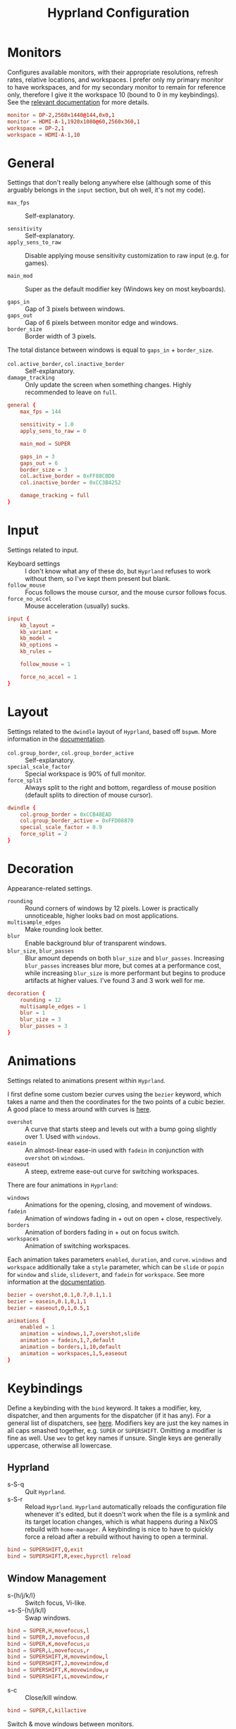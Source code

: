 #+title: Hyprland Configuration
#+property: header-args :tangle hyprland.conf
#+auto_tangle: t

* Monitors
Configures available monitors, with their appropriate resolutions, refresh rates, relative locations, and workspaces. I prefer only my primary monitor to have workspaces, and for my secondary monitor to remain for reference only, therefore I give it the workspace 10 (bound to 0 in my keybindings). See the [[https://github.com/vaxerski/=Hyprland=/wiki/Advanced-config#monitors][relevant documentation]] for more details.

#+begin_src conf
monitor = DP-2,2560x1440@144,0x0,1
monitor = HDMI-A-1,1920x1080@60,2560x360,1
workspace = DP-2,1
workspace = HDMI-A-1,10
#+end_src
* General
Settings that don't really belong anywhere else (although some of this arguably belongs in the =input= section, but oh well, it's not my code).

+ ~max_fps~ :: Self-explanatory.

+ ~sensitivity~ :: Self-explanatory.
+ ~apply_sens_to_raw~ :: Disable applying mouse sensitivity customization to raw input (e.g. for games).

+ ~main_mod~ :: Super as the default modifier key (Windows key on most keyboards).

+ ~gaps_in~ :: Gap of 3 pixels between windows.
+ ~gaps_out~ :: Gap of 6 pixels between monitor edge and windows.
+ ~border_size~ :: Border width of 3 pixels.

The total distance between windows is equal to ~gaps_in~ + ~border_size~.

+ ~col.active_border~, ~col.inactive_border~ :: Self-explanatory.
+ ~damage_tracking~ :: Only update the screen when something changes. Highly recommended to leave on =full=.

#+begin_src conf
general {
    max_fps = 144

    sensitivity = 1.0
    apply_sens_to_raw = 0

    main_mod = SUPER

    gaps_in = 3
    gaps_out = 6
    border_size = 3
    col.active_border = 0xFF88C0D0
    col.inactive_border = 0xCC3B4252

    damage_tracking = full
}
#+end_src
* Input
Settings related to input.

+ Keyboard settings :: I don't know what any of these do, but =Hyprland= refuses to work without them, so I've kept them present but blank.
+ ~follow_mouse~ :: Focus follows the mouse cursor, and the mouse cursor follows focus.
+ ~force_no_accel~ :: Mouse acceleration (usually) sucks.

#+begin_src conf
input {
    kb_layout =
    kb_variant =
    kb_model =
    kb_options =
    kb_rules =

    follow_mouse = 1

    force_no_accel = 1
}
#+end_src
* Layout
Settings related to the =dwindle= layout of =Hyprland=, based off =bspwm=. More information in the [[https:github.com/vaxerski/Hyprland/wiki/Dwindle-Layout][documentation]].

+ ~col.group_border~, ~col.group_border_active~ :: Self-explanatory.
+ ~special_scale_factor~ :: Special workspace is 90% of full monitor.
+ ~force_split~ ::  Always split to the right and bottom, regardless of mouse position (default splits to direction of mouse cursor).

#+begin_src conf
dwindle {
    col.group_border = 0xCCB48EAD
    col.group_border_active = 0xFFD08870
    special_scale_factor = 0.9
    force_split = 2
}
#+end_src
* Decoration
Appearance-related settings.

+ ~rounding~ :: Round corners of windows by 12 pixels. Lower is practically unnoticeable, higher looks bad on most applications.
+ ~multisample_edges~ :: Make rounding look better.
+ ~blur~ :: Enable background blur of transparent windows.
+ ~blur_size~, ~blur_passes~ :: Blur amount depends on both ~blur_size~ and ~blur_passes~. Increasing ~blur_passes~ increases blur more, but comes at a performance cost, while increasing ~blur_size~ is more performant but begins to produce artifacts at higher values. I've found 3 and 3 work well for me.

#+begin_src conf
decoration {
    rounding = 12
    multisample_edges = 1
    blur = 1
    blur_size = 3
    blur_passes = 3
}
#+end_src
* Animations
Settings related to animations present within =Hyprland=.

I first define some custom bezier curves using the ~bezier~ keyword, which takes a name and then the coordinates for the two points of a cubic bezier. A good place to mess around with curves is [[https://www.cssportal.com/css-cubic-bezier-generator/][here]].
+ =overshot= :: A curve that starts steep and levels out with a bump going slightly over 1. Used with ~windows~.
+ =easein= :: An almost-linear ease-in used with ~fadein~ in conjunction with =overshot= on ~windows~.
+ =easeout= :: A steep, extreme ease-out curve for switching workspaces.

There are four animations in =Hyprland=:
+ ~windows~ :: Animations for the opening, closing, and movement of windows.
+ ~fadein~ :: Animation of windows fading in + out on open + close, respectively.
+ ~borders~ :: Animation of borders fading in + out on focus switch.
+ ~workspaces~ :: Animation of switching workspaces.

Each animation takes parameters =enabled=, =duration=, and =curve=. ~windows~ and ~workspace~ additionally take a =style= parameter, which can be =slide= or =popin= for ~window~ and =slide=, =slidevert=, and =fadein= for ~workspace~. See more information at the [[https://github.com/vaxerski/Hyprland/wiki/Advanced-config#animations][documentation]].

#+begin_src conf
bezier = overshot,0.1,0.7,0.1,1.1
bezier = easein,0.1,0,1,1
bezier = easeout,0,1,0.5,1

animations {
    enabled = 1
    animation = windows,1,7,overshot,slide
    animation = fadein,1,7,default
    animation = borders,1,10,default
    animation = workspaces,1,5,easeout
}
#+end_src
* Keybindings
Define a keybinding with the ~bind~ keyword. It takes a modifier, key, dispatcher, and then arguments for the dispatcher (if it has any). For a general list of dispatchers, see [[https://github.com/vaxerski/Hyprland/wiki/Advanced-config#general-dispatcher-list][here]]. Modifiers key are just the key names in all caps smashed together, e.g. =SUPER= or =SUPERSHIFT=. Omitting a modifier is fine as well. Use ~wev~ to get key names if unsure. Single keys are generally uppercase, otherwise all lowercase.

** Hyprland
+ s-S-q :: Quit =Hyprland=.
+ s-S-r :: Reload =Hyprland=. =Hyprland= automatically reloads the configuration file whenever it's edited, but it doesn't work when the file is a symlink and its target location changes, which is what happens during a NixOS rebuild with ~home-manager~. A keybinding is nice to have to quickly force a reload after a rebuild without having to open a terminal.
#+begin_src conf
bind = SUPERSHIFT,Q,exit
bind = SUPERSHIFT,R,exec,hyprctl reload
#+end_src
** Window Management
+ s-{h/j/k/l} :: Switch focus, Vi-like.
+ =s-S-{h/j/k/l} :: Swap windows.
#+begin_src conf
bind = SUPER,H,movefocus,l
bind = SUPER,J,movefocus,d
bind = SUPER,K,movefocus,u
bind = SUPER,L,movefocus,r
bind = SUPERSHIFT,H,movewindow,l
bind = SUPERSHIFT,J,movewindow,d
bind = SUPERSHIFT,K,movewindow,u
bind = SUPERSHIFT,L,movewindow,r
#+end_src

+ s-c :: Close/kill window.
#+begin_src conf
bind = SUPER,C,killactive
#+end_src

Switch & move windows between monitors.
+ s-{s/d} :: Switch focus to the leftward/rightward monitor.
+ s-S-{s/d} :: Move the focused window to the leftward/rightward monitor.
#+begin_src conf
bind = SUPER,S,focusmonitor,l
bind = SUPER,D,focusmonitor,r
bind = SUPERSHIFT,S,movewindow,mon:l
bind = SUPERSHIFT,D,movewindow,mon:r
#+end_src

+ s-f :: Toggle fullscreen for the focused window. The argument decides whether or not to truly fullscreen or simply "maximize" the window and leave gaps + bars; I choose to fully fullscreen.
+ s-S-f :: Toggle floating for the focused window.
+ s-t :: Toggle pseudo-tiled for the focused window. A pseudo-tiled window automatically shrinks with the layout, but will not grow larger than its floating size (useful for e.g. dialog boxes, TOR browser).
#+begin_src conf
# Toggle floating/fullscreen
bind = SUPER,F,fullscreen,0
bind = SUPERSHIFT,F,togglefloating
bind = SUPER,T,pseudo
#+end_src

Resizing windows uses a sub-map activated with =s-r= and exited using =ESC=. This sub-map allows me to resize windows as desired before exiting using =ESC=, like a Hydra in Emacs. To create a sub-map, use the ~submap~ dispatcher and give it a sub-map name. Start defining a sub-map with the ~submap~ keyword and a name, and use =reset= to end the sub-map. *Don't forget to add a keybinding to exit the sub-map!* See the full documentation [[https://github.com/hyprwm/Hyprland/wiki/Advanced-config/#submaps][here]].
+ =s-r= :: Enter the ~resize~ sub-map.
+ ={h,j,k,l}= :: While in the ~resize~ sub-map, resize windows with Vi-like keybindings, respectively.
+ =ESC= :: Exit the ~resize~ sub-map.
#+begin_src conf
bind = SUPER,R,submap,resize

submap = resize

bind = ,H,resizeactive,-100 0
bind = ,J,resizeactive,0 100
bind = ,K,resizeactive,0 -100
bind = ,L,resizeactive,100 0
bind = SHIFT,H,resizeactive,-20 0
bind = SHIFT,J,resizeactive,0 20
bind = SHIFT,K,resizeactive,0 -20
bind = SHIFT,L,resizeactive,20 0

bind = ,escape,submap,reset

submap = reset
#+end_src

Groups are collections of windows/nodes that only take up one window's worth of space, like tabs in a browser. A keybinding switches between windows within a group. Opening new windows onto the group nodes adds them to the group.
+ s-g :: Make the current node and all its siblings a group.
+ s-{m/n} :: Switch between the windows in the focused group.
#+begin_src conf
bind = SUPER,G,togglegroup
bind = SUPER,M,changegroupactive,f
bind = SUPER,N,changegroupactive,b
#+end_src
** Workspaces
+ s-{0-9} :: Switch between workspaces.
+ s-S-{0-9} :: Move the focused window to workspace. I prefer to not switch focus when doing this, so I use ~movetoworkspacesilent~. *Remember that =SHIFT= changes the typed character.*
+ s-{comma,period} :: Switch to the leftward/rightward workspace.
+ s-S-{comma,period} :: Move the focused window to the leftward/rightward workspace.
  ~m±1~ specifies the workspace ID one down/up on the current monitor.
#+begin_src conf
bind = SUPER,1,workspace,1
bind = SUPER,2,workspace,2
bind = SUPER,3,workspace,3
bind = SUPER,4,workspace,4
bind = SUPER,5,workspace,5
bind = SUPER,6,workspace,6
bind = SUPER,7,workspace,7
bind = SUPER,8,workspace,8
bind = SUPER,9,workspace,9
bind = SUPER,0,workspace,10
bind = SUPERSHIFT,exclam,movetoworkspacesilent,1
bind = SUPERSHIFT,at,movetoworkspacesilent,2
bind = SUPERSHIFT,numbersign,movetoworkspacesilent,3
bind = SUPERSHIFT,dollar,movetoworkspacesilent,4
bind = SUPERSHIFT,percent,movetoworkspacesilent,5
bind = SUPERSHIFT,asciicircum,movetoworkspacesilent,6
bind = SUPERSHIFT,ampersand,movetoworkspacesilent,7
bind = SUPERSHIFT,asterisk,movetoworkspacesilent,8
bind = SUPERSHIFT,parenleft,movetoworkspacesilent,9
bind = SUPERSHIFT,parenright,movetoworkspacesilent,10
bind = SUPER,comma,workspace,m-1
bind = SUPER,period,workspace,m+1
bind = SUPERSHIFT,comma,movetoworkspacesilent,m-1
bind = SUPERSHIFT,period,movetoworkspacesilent,m+1
#+end_src

The special workspace can toggle above any other workspace like a "scratchpad" workspace in other window managers. I'm using the slash key for related keybindings.
+ s-/ :: Toggle special workspace.
+ s-S-/ :: Move a window to the special workspace.
#+begin_src conf
bind = SUPER,slash,togglespecialworkspace
bind = SUPERSHIFT,question,movetoworkspace,special
#+end_src
** Misc
Screen-locking commands using ~swaylock~. OnlyKey sends the command for Mac as well as Windows, I already use =s-l= but =C-s-q= is free to capture.
+ s-`, C-s-q :: Lock the current session.
+ s-~ :: Lock and suspend the current session.
#+begin_src conf
bind = SUPER,grave,exec,swaylock -F
bind = SUPERCTRL,Q,exec,swaylock -F
bind = SUPERSHIFT,asciitilde,exec,swaylock -fF && systemctl suspend
#+end_src

Take a screenshot via ~grim~ and ~slurp~. Currently in a separate script since inlining it doesn't work, but I might try calling Bash sometime. *TODO*
#+begin_src conf
bind = ,print,exec,shootscreen
#+end_src

Music control with the media keys via ~playerctl~.
#+begin_src conf
bind = ,xf86audioplay,exec,playerctl play-pause
bind = ,xf86audioprev,exec,playerctl previous
bind = ,xf86audionext,exec,playerctl next
#+end_src
** Applications
+ s-return :: Wofi
+ s-S-return :: Alacritty
+ s-e :: Emacs client window
+ s-b :: Qutebrowser
+ s-S-b :: Brave
#+begin_src conf
bind = SUPER,return,exec,wofi --show drun
bind = SUPERSHIFT,return,exec,alacritty
bind = SUPER,E,exec,emacsclient -c
bind = SUPER,B,exec,qutebrowser
bind = SUPERSHIFT,B,exec,brave
#+end_src
* Window Rules
Window rules define actions that are automatically performed when a window with a matching class is *opened*.

Create a window rule with the ~windowrule~ keyword, which takes a rule to apply and a window class to match against. To find a window class, use the command ~hyprctl activewindow~ or ~hyprctl clients~. For a list of the possible rules, see [[https://github.com/vaxerski/Hyprland/wiki/Advanced-config#rules][here]].

+ Tile the OnlyKey App automatically.
+ Move startup applications to my second monitor.
+ Automatically pseudo-tile Tor Browser (has the class =firefox=, but I don't use actual Firefox so it's fine).
#+begin_src conf
windowrule = tile,OnlyKey

windowrule = monitor 1,discord
windowrule = monitor 1,Signal
windowrule = monitor 1,Sonixd

windowrule = pseudo,firefox
#+end_src
* Startup Applications
Define commands to run on startup with either ~exec~ or ~exec-once~. The former executes on every reload, while the latter only on startup.

*TODO* Fix Electron and remove ~--no-sandbox~

#+begin_src conf
exec-once = dbus-update-activation-environment --systemd WAYLAND_DISPLAY XDG_CURRENT_DESKTOP
exec-once = dunst
exec-once = swaybg -i ~/BigBoiStorage/MEGA/Pictures/Wallpapers/0008.png

exec-once = discord --no-sandbox
exec-once = signal-desktop --ozone-platform=wayland
exec-once = sonixd --no-sandbox
#+end_src
